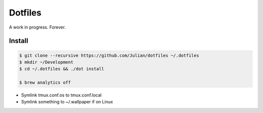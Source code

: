 ========
Dotfiles
========

A work in progress.
Forever.

Install
-------

.. code-block:: sh

   $ git clone --recursive https://github.com/Julian/dotfiles ~/.dotfiles
   $ mkdir ~/Development
   $ cd ~/.dotfiles && ./dot install

   $ brew analytics off

* Symlink tmux.conf.os to tmux.conf.local
* Symlink something to ~/.wallpaper if on Linux
